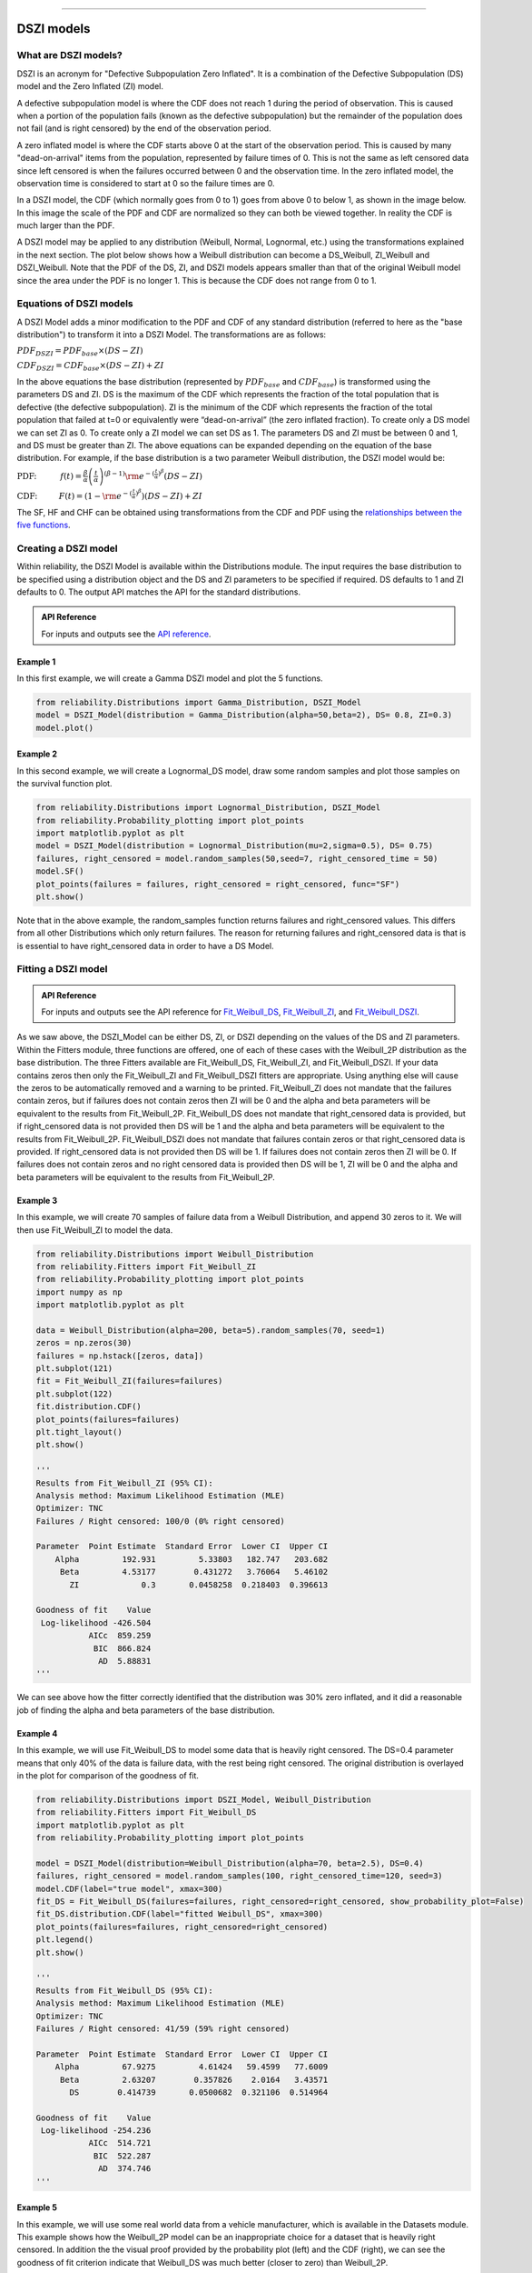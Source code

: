 .. image:: images/logo.png

-------------------------------------

DSZI models
'''''''''''

What are DSZI models?
=====================

DSZI is an acronym for "Defective Subpopulation Zero Inflated". It is a combination of the Defective Subpopulation (DS) model and the Zero Inflated (ZI) model.

A defective subpopulation model is where the CDF does not reach 1 during the period of observation.
This is caused when a portion of the population fails (known as the defective subpopulation) but the remainder of the population does not fail (and is right censored) by the end of the observation period.

A zero inflated model is where the CDF starts above 0 at the start of the observation period.
This is caused by many "dead-on-arrival" items from the population, represented by failure times of 0.
This is not the same as left censored data since left censored is when the failures occurred between 0 and the observation time.
In the zero inflated model, the observation time is considered to start at 0 so the failure times are 0.

In a DSZI model, the CDF (which normally goes from 0 to 1) goes from above 0 to below 1, as shown in the image below.
In this image the scale of the PDF and CDF are normalized so they can both be viewed together. In reality the CDF is much larger than the PDF.

.. image:: images/DSZI_explained.png

A DSZI model may be applied to any distribution (Weibull, Normal, Lognormal, etc.) using the transformations explained in the next section.
The plot below shows how a Weibull distribution can become a DS_Weibull, ZI_Weibull and DSZI_Weibull.
Note that the PDF of the DS, ZI, and DSZI models appears smaller than that of the original Weibull model since the area under the PDF is no longer 1.
This is because the CDF does not range from 0 to 1.

.. image:: images/DSZI_combined.png

Equations of DSZI models
========================

A DSZI Model adds a minor modification to the PDF and CDF of any standard distribution (referred to here as the "base distribution") to transform it into a DSZI Model. The transformations are as follows:

:math:`PDF_{DSZI} = PDF_{base} × (DS-ZI)` 

:math:`CDF_{DSZI} = CDF_{base} × (DS-ZI) + ZI` 

In the above equations the base distribution (represented by :math:`PDF_{base}` and :math:`CDF_{base}`) is transformed using the parameters DS and ZI.
DS is the maximum of the CDF which represents the fraction of the total population that is defective (the defective subpopulation).
ZI is the minimum of the CDF which represents the fraction of the total population that failed at t=0 or equivalently were “dead-on-arrival” (the zero inflated fraction).
To create only a DS model we can set ZI as 0. To create only a ZI model we can set DS as 1. The parameters DS and ZI must be between 0 and 1, and DS must be greater than ZI.
The above equations can be expanded depending on the equation of the base distribution. For example, if the base distribution is a two parameter Weibull distribution, the DSZI model would be:

:math:`\text{PDF:} \hspace{11mm} f(t) = \frac{\beta}{\alpha}\left(\frac{t}{\alpha}\right)^{(\beta-1)}{\rm e}^{-(\frac{t}{\alpha })^ \beta } \left(DS - ZI \right)` 

:math:`\text{CDF:} \hspace{10mm} F(t) = \left(1 - {\rm e}^{-(\frac{t}{\alpha })^ \beta }\right) \left(DS - ZI \right) + ZI`

The SF, HF and CHF can be obtained using transformations from the CDF and PDF using the `relationships between the five functions <https://reliability.readthedocs.io/en/latest/Equations%20of%20supported%20distributions.html#relationships-between-the-five-functions>`_.


Creating a DSZI model
=====================

Within reliability, the DSZI Model is available within the Distributions module. The input requires the base distribution to be specified using a distribution object and the DS and ZI parameters to be specified if required.
DS defaults to 1 and ZI defaults to 0. The output API matches the API for the standard distributions.

.. admonition:: API Reference

   For inputs and outputs see the `API reference <https://reliability.readthedocs.io/en/latest/API/Distributions/DSZI_Model.html>`_.

Example 1
---------

In this first example, we will create a Gamma DSZI model and plot the 5 functions.

.. code:: python

    from reliability.Distributions import Gamma_Distribution, DSZI_Model
    model = DSZI_Model(distribution = Gamma_Distribution(alpha=50,beta=2), DS= 0.8, ZI=0.3)
    model.plot()

.. image:: images/DSZI_example1.png

Example 2
---------

In this second example, we will create a Lognormal_DS model, draw some random samples and plot those samples on the survival function plot.

.. code:: python

    from reliability.Distributions import Lognormal_Distribution, DSZI_Model
    from reliability.Probability_plotting import plot_points
    import matplotlib.pyplot as plt
    model = DSZI_Model(distribution = Lognormal_Distribution(mu=2,sigma=0.5), DS= 0.75)
    failures, right_censored = model.random_samples(50,seed=7, right_censored_time = 50)
    model.SF()
    plot_points(failures = failures, right_censored = right_censored, func="SF")
    plt.show()

.. image:: images/DSZI_example2.png

Note that in the above example, the random_samples function returns failures and right_censored values. This differs from all other Distributions which only return failures.
The reason for returning failures and right_censored data is that is is essential to have right_censored data in order to have a DS Model.

Fitting a DSZI model
====================

.. admonition:: API Reference

   For inputs and outputs see the API reference for `Fit_Weibull_DS <https://reliability.readthedocs.io/en/latest/API/Fitters/Fit_Weibull_DS.html>`_, `Fit_Weibull_ZI <https://reliability.readthedocs.io/en/latest/API/Fitters/Fit_Weibull_ZI.html>`_, and `Fit_Weibull_DSZI <https://reliability.readthedocs.io/en/latest/API/Fitters/Fit_Weibull_DSZI.html>`_.

As we saw above, the DSZI_Model can be either DS, ZI, or DSZI depending on the values of the DS and ZI parameters.
Within the Fitters module, three functions are offered, one of each of these cases with the Weibull_2P distribution as the base distribution.
The three Fitters available are Fit_Weibull_DS, Fit_Weibull_ZI, and Fit_Weibull_DSZI.
If your data contains zeros then only the Fit_Weibull_ZI and Fit_Weibull_DSZI fitters are appropriate. Using anything else will cause the zeros to be automatically removed and a warning to be printed.
Fit_Weibull_ZI does not mandate that the failures contain zeros, but if failures does not contain zeros then ZI will be 0 and the alpha and beta parameters will be equivalent to the results from Fit_Weibull_2P.
Fit_Weibull_DS does not mandate that right_censored data is provided, but if right_censored data is not provided then DS will be 1 and the alpha and beta parameters will be equivalent to the results from Fit_Weibull_2P.
Fit_Weibull_DSZI does not mandate that failures contain zeros or that right_censored data is provided. If right_censored data is not provided then DS will be 1. If failures does not contain zeros then ZI will be 0. If failures does not contain zeros and no right censored data is provided then DS will be 1, ZI will be 0 and the alpha and beta parameters will be equivalent to the results from Fit_Weibull_2P.

Example 3
---------

In this example, we will create 70 samples of failure data from a Weibull Distribution, and append 30 zeros to it. We will then use Fit_Weibull_ZI to model the data.

.. code:: python

    from reliability.Distributions import Weibull_Distribution
    from reliability.Fitters import Fit_Weibull_ZI
    from reliability.Probability_plotting import plot_points
    import numpy as np
    import matplotlib.pyplot as plt
    
    data = Weibull_Distribution(alpha=200, beta=5).random_samples(70, seed=1)
    zeros = np.zeros(30)
    failures = np.hstack([zeros, data])
    plt.subplot(121)
    fit = Fit_Weibull_ZI(failures=failures)
    plt.subplot(122)
    fit.distribution.CDF()
    plot_points(failures=failures)
    plt.tight_layout()
    plt.show()

    '''
    Results from Fit_Weibull_ZI (95% CI):
    Analysis method: Maximum Likelihood Estimation (MLE)
    Optimizer: TNC
    Failures / Right censored: 100/0 (0% right censored) 
    
    Parameter  Point Estimate  Standard Error  Lower CI  Upper CI
        Alpha         192.931         5.33803   182.747   203.682
         Beta         4.53177        0.431272   3.76064   5.46102
           ZI             0.3       0.0458258  0.218403  0.396613 
    
    Goodness of fit    Value
     Log-likelihood -426.504
               AICc  859.259
                BIC  866.824
                 AD  5.88831 
    '''

.. image:: images/DSZI_example3.png

We can see above how the fitter correctly identified that the distribution was 30% zero inflated, and it did a reasonable job of finding the alpha and beta parameters of the base distribution.

Example 4
---------

In this example, we will use Fit_Weibull_DS to model some data that is heavily right censored. The DS=0.4 parameter means that only 40% of the data is failure data, with the rest being right censored.
The original distribution is overlayed in the plot for comparison of the goodness of fit.

.. code:: python

    from reliability.Distributions import DSZI_Model, Weibull_Distribution
    from reliability.Fitters import Fit_Weibull_DS
    import matplotlib.pyplot as plt
    from reliability.Probability_plotting import plot_points
    
    model = DSZI_Model(distribution=Weibull_Distribution(alpha=70, beta=2.5), DS=0.4)
    failures, right_censored = model.random_samples(100, right_censored_time=120, seed=3)
    model.CDF(label="true model", xmax=300)
    fit_DS = Fit_Weibull_DS(failures=failures, right_censored=right_censored, show_probability_plot=False)
    fit_DS.distribution.CDF(label="fitted Weibull_DS", xmax=300)
    plot_points(failures=failures, right_censored=right_censored)
    plt.legend()
    plt.show()

    '''
    Results from Fit_Weibull_DS (95% CI):
    Analysis method: Maximum Likelihood Estimation (MLE)
    Optimizer: TNC
    Failures / Right censored: 41/59 (59% right censored)

    Parameter  Point Estimate  Standard Error  Lower CI  Upper CI
        Alpha         67.9275         4.61424   59.4599   77.6009
         Beta         2.63207        0.357826    2.0164   3.43571
           DS        0.414739       0.0500682  0.321106  0.514964 
    
    Goodness of fit    Value
     Log-likelihood -254.236
               AICc  514.721
                BIC  522.287
                 AD  374.746     
    '''

.. image:: images/DSZI_example4.png

Example 5
---------

In this example, we will use some real world data from a vehicle manufacturer, which is available in the Datasets module.
This example shows how the Weibull_2P model can be an inappropriate choice for a dataset that is heavily right censored.
In addition the the visual proof provided by the probability plot (left) and the CDF (right), we can see the goodness of fit criterion indicate that Weibull_DS was much better (closer to zero) than Weibull_2P.

.. code:: python
    
    from reliability.Fitters import Fit_Weibull_DS, Fit_Weibull_2P
    import matplotlib.pyplot as plt
    from reliability.Probability_plotting import plot_points
    from reliability.Datasets import defective_sample
    
    failures = defective_sample().failures
    right_censored = defective_sample().right_censored
    
    plt.subplot(121)
    fit_DS = Fit_Weibull_DS(failures=failures, right_censored=right_censored)
    print('-------------------------------------------')
    fit_2P = Fit_Weibull_2P(failures=failures, right_censored=right_censored)
    
    plt.subplot(122)
    fit_DS.distribution.CDF(label="fitted Weibull_DS",xmax=1000)
    fit_2P.distribution.CDF(label="fitted Weibull_2P",xmax=1000)
    plot_points(failures=failures, right_censored=right_censored)
    plt.ylim(0,0.25)
    plt.legend()
    plt.title('Cumulative Distribution Function')
    plt.suptitle('Comparison of Weibull_2P with Weibull_DS')
    plt.gcf().set_size_inches(12,6)
    plt.tight_layout()
    plt.show()

    '''
    Results from Fit_Weibull_DS (95% CI):
    Analysis method: Maximum Likelihood Estimation (MLE)
    Optimizer: TNC
    Failures / Right censored: 1350/12295 (90.10627% right censored) 
    
    Parameter  Point Estimate  Standard Error  Lower CI  Upper CI
        Alpha         170.983         4.61716   162.169   180.276
         Beta         1.30109       0.0297713   1.24403   1.36077
           DS         0.12482      0.00333709  0.118425  0.131509 
    
    Goodness of fit    Value
     Log-likelihood -11977.7
               AICc  23961.3
                BIC  23983.9
                 AD  27212.4 
    
    -------------------------------------------
    Results from Fit_Weibull_2P (95% CI):
    Analysis method: Maximum Likelihood Estimation (MLE)
    Optimizer: TNC
    Failures / Right censored: 1350/12295 (90.10627% right censored) 
    
    Parameter  Point Estimate  Standard Error  Lower CI  Upper CI
        Alpha         10001.5         883.952    8410.7   11893.1
         Beta        0.677348        0.016663  0.645463  0.710807 
    
    Goodness of fit    Value
     Log-likelihood -12273.2
               AICc  24550.3
                BIC  24565.4
                 AD    27213 
    '''

.. image:: images/DSZI_example5.png

Example 6
---------

In this example we will create a DSZI model with DS=0.7 and ZI=0.2.
Based on these parameters, we expect the random samples to be around 70% failures and of those failures 20% of the total samples (failures + right censored) should be zeros due to the zero inflated fraction.
We draw the random samples from the model and then fit a Weibull_DSZI model to the data.
The result is surprisingly accurate showing DS=0.700005 and ZI=0.22, with the alpha and beta parameters closely resembling the parameters of the input Weibull Distribution.
The plot below shows the CDF on the Weibull probability plot (left) and on linear axes (right) which each provide a different perspective of how the distribution models the failure points.

.. code:: python
    
    from reliability.Distributions import DSZI_Model, Weibull_Distribution
    from reliability.Probability_plotting import plot_points
    import matplotlib.pyplot as plt
    from reliability.Fitters import Fit_Weibull_DSZI
    
    model = DSZI_Model(distribution=Weibull_Distribution(alpha=1200,beta=3),DS=0.7,ZI=0.2)
    failures, right_censored = model.random_samples(100,seed=5,right_censored_time=3000)
    
    plt.subplot(121)
    fit = Fit_Weibull_DSZI(failures=failures,right_censored=right_censored,label='fitted Weibull_DSZI')
    model.CDF(label='true model')
    plt.legend()
    
    plt.subplot(122)
    fit.distribution.CDF(label='fitted Weibull_DSZI')
    model.CDF(label='true model')
    plot_points(failures=failures,right_censored=right_censored)
    plt.legend()
    plt.tight_layout()
    plt.show()

    '''
    Results from Fit_Weibull_DSZI (95% CI):
    Analysis method: Maximum Likelihood Estimation (MLE)
    Optimizer: TNC
    Failures / Right censored: 70/30 (30% right censored) 
    
    Parameter  Point Estimate  Standard Error  Lower CI  Upper CI
        Alpha         1170.12         68.0933   1043.99   1311.49
         Beta         2.60255        0.299069   2.07771   3.25997
           DS        0.700005        0.045826  0.603391  0.781602
           ZI            0.22       0.0414247  0.149465  0.311627 
    
    Goodness of fit    Value
     Log-likelihood -463.613
               AICc  935.647
                BIC  945.646
                 AD  166.025 
    '''

.. image:: images/DSZI_example6.png

The DSZI model is a model of my own making. It combines the well established DS and ZI models together for the first time to enable heavily right censored data to be modelled using a DS distribution while also allowing for zero inflation of the failures.

